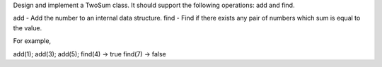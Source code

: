 Design and implement a TwoSum class. It should support the following
operations: add and find.

add - Add the number to an internal data structure. find - Find if there
exists any pair of numbers which sum is equal to the value.

For example,

add(1); add(3); add(5); find(4) -> true find(7) -> false

